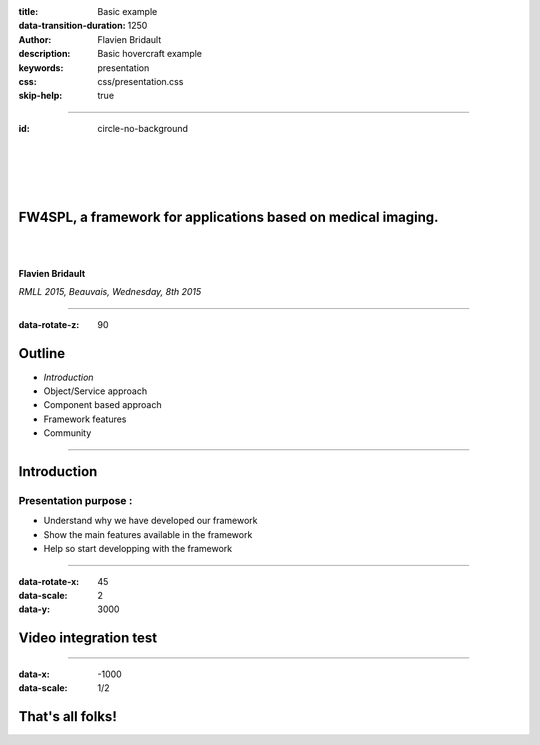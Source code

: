 :title: Basic example
:data-transition-duration: 1250
:author: Flavien Bridault
:description: Basic hovercraft example
:keywords: presentation
:css: css/presentation.css
:skip-help: true

----

:id: circle-no-background

|
|
|
|

FW4SPL, a framework for applications based on medical imaging. 
==================================================================

|
|

**Flavien Bridault**

*RMLL 2015, Beauvais, Wednesday, 8th 2015*

----

:data-rotate-z: 90


Outline
==================================================================

- *Introduction*
- Object/Service approach
- Component based approach
- Framework features
- Community


----

Introduction
==================================================================

Presentation purpose : 
------------------------
- Understand why we have developed our framework
- Show the main features available in the framework
- Help so start developping with the framework

----

:data-rotate-x: 45
:data-scale: 2
:data-y: 3000


Video integration test
===============================

.. raw:: html

       <video width="800" height="600" controls>
          <source src="ogre.mp4" type="video/mp4">
          Your browser does not support the video tag.
       </video> 

----

:data-x: -1000
:data-scale: 1/2

That's all folks!
=================


